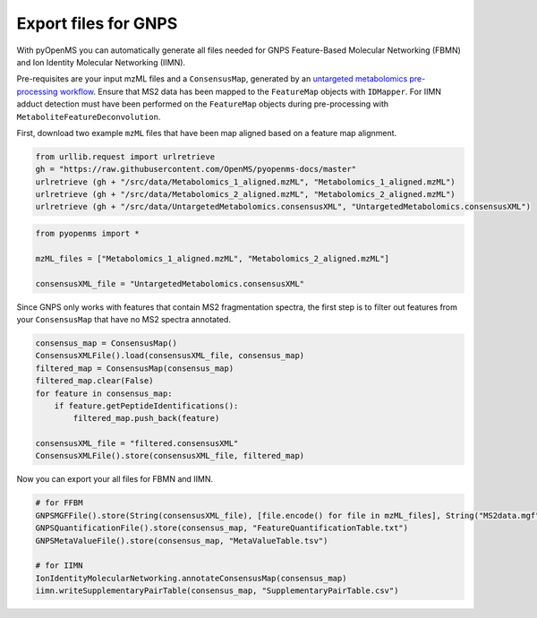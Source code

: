 Export files for GNPS
=====================

With pyOpenMS you can automatically generate all files needed for GNPS Feature-Based Molecular Networking (FBMN) and Ion Identity Molecular Networking (IIMN).

Pre-requisites are your input mzML files and a ``ConsensusMap``, generated by an `untargeted metabolomics pre-processing workflow <metabolomics_preprocessing.html>`_. Ensure that MS2 data has been mapped to the ``FeatureMap`` objects with ``IDMapper``. For IIMN adduct detection must have been performed on the ``FeatureMap`` objects during pre-processing with ``MetaboliteFeatureDeconvolution``.

First, download two example ``mzML`` files that have been map aligned based on a feature map alignment.

.. code-block:: python

    from urllib.request import urlretrieve
    gh = "https://raw.githubusercontent.com/OpenMS/pyopenms-docs/master"
    urlretrieve (gh + "/src/data/Metabolomics_1_aligned.mzML", "Metabolomics_1_aligned.mzML")
    urlretrieve (gh + "/src/data/Metabolomics_2_aligned.mzML", "Metabolomics_2_aligned.mzML")
    urlretrieve (gh + "/src/data/UntargetedMetabolomics.consensusXML", "UntargetedMetabolomics.consensusXML")


.. code-block:: python

    from pyopenms import *

    mzML_files = ["Metabolomics_1_aligned.mzML", "Metabolomics_2_aligned.mzML"]

    consensusXML_file = "UntargetedMetabolomics.consensusXML"

Since GNPS only works with features that contain MS2 fragmentation spectra, the first step is to filter out features from your ``ConsensusMap`` that have no MS2 spectra annotated.

.. code-block:: python

    consensus_map = ConsensusMap()
    ConsensusXMLFile().load(consensusXML_file, consensus_map)
    filtered_map = ConsensusMap(consensus_map)
    filtered_map.clear(False)
    for feature in consensus_map:
        if feature.getPeptideIdentifications():
            filtered_map.push_back(feature)

    consensusXML_file = "filtered.consensusXML"
    ConsensusXMLFile().store(consensusXML_file, filtered_map)

Now you can export your all files for FBMN and IIMN.

.. code-block:: python

    # for FFBM
    GNPSMGFFile().store(String(consensusXML_file), [file.encode() for file in mzML_files], String("MS2data.mgf")) 
    GNPSQuantificationFile().store(consensus_map, "FeatureQuantificationTable.txt")
    GNPSMetaValueFile().store(consensus_map, "MetaValueTable.tsv")

    # for IIMN
    IonIdentityMolecularNetworking.annotateConsensusMap(consensus_map)
    iimn.writeSupplementaryPairTable(consensus_map, "SupplementaryPairTable.csv")
